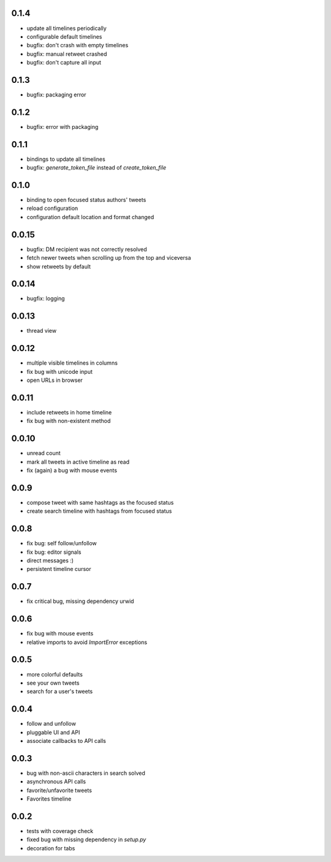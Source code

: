 0.1.4
-----
- update all timelines periodically
- configurable default timelines
- bugfix: don't crash with empty timelines
- bugfix: manual retweet crashed
- bugfix: don't capture all input

0.1.3
-----
- bugfix: packaging error

0.1.2
-----
- bugfix: error with packaging

0.1.1
-----
- bindings to update all timelines
- bugfix: `generate_token_file` instead of `create_token_file`

0.1.0
-----
- binding to open focused status authors' tweets
- reload configuration
- configuration default location and format changed

0.0.15
------
- bugfix: DM recipient was not correctly resolved
- fetch newer tweets when scrolling up from the top and viceversa
- show retweets by default

0.0.14
------
- bugfix: logging

0.0.13
------
- thread view

0.0.12
------
- multiple visible timelines in columns
- fix bug with unicode input
- open URLs in browser

0.0.11
------
- include retweets in home timeline
- fix bug with non-existent method

0.0.10
------
- unread count
- mark all tweets in active timeline as read
- fix (again) a bug with mouse events

0.0.9
-----
- compose tweet with same hashtags as the focused status
- create search timeline with hashtags from focused status

0.0.8
-----
- fix bug: self follow/unfollow
- fix bug: editor signals
- direct messages :)
- persistent timeline cursor

0.0.7
-----
- fix critical bug, missing dependency urwid

0.0.6
-----
- fix bug with mouse events
- relative imports to avoid `ImportError` exceptions

0.0.5
-----
- more colorful defaults
- see your own tweets
- search for a user's tweets

0.0.4
-----
- follow and unfollow
- pluggable UI and API
- associate callbacks to API calls

0.0.3
-----
- bug with non-ascii characters in search solved
- asynchronous API calls
- favorite/unfavorite tweets
- Favorites timeline

0.0.2
-----
- tests with coverage check
- fixed bug with missing dependency in `setup.py`
- decoration for tabs

